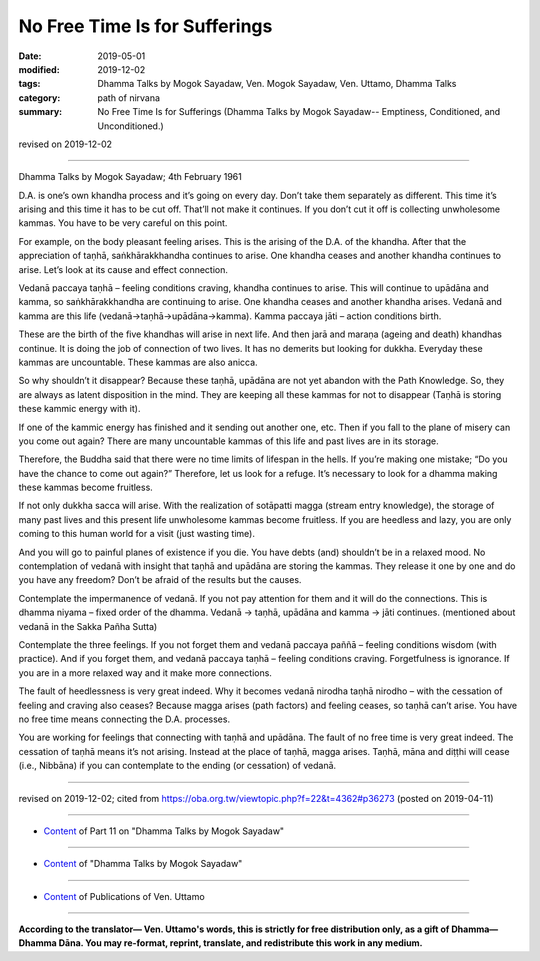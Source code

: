 ==========================================
No Free Time Is for Sufferings
==========================================

:date: 2019-05-01
:modified: 2019-12-02
:tags: Dhamma Talks by Mogok Sayadaw, Ven. Mogok Sayadaw, Ven. Uttamo, Dhamma Talks
:category: path of nirvana
:summary: No Free Time Is for Sufferings (Dhamma Talks by Mogok Sayadaw-- Emptiness, Conditioned, and Unconditioned.)

revised on 2019-12-02

------

Dhamma Talks by Mogok Sayadaw; 4th February 1961

D.A. is one’s own khandha process and it’s going on every day. Don’t take them separately as different. This time it’s arising and this time it has to be cut off. That’ll not make it continues. If you don’t cut it off is collecting unwholesome kammas. You have to be very careful on this point. 

For example, on the body pleasant feeling arises. This is the arising of the D.A. of the khandha. After that the appreciation of taṇhā, saṅkhārakkhandha continues to arise. One khandha ceases and another khandha continues to arise. Let’s look at its cause and effect connection.

Vedanā paccaya taṇhā – feeling conditions craving, khandha continues to arise. This will continue to upādāna and kamma, so saṅkhārakkhandha are continuing to arise. One khandha ceases and another khandha arises. Vedanā and kamma are this life (vedanā→taṇhā→upādāna→kamma). Kamma paccaya jāti – action conditions birth. 

These are the birth of the five khandhas will arise in next life. And then jarā and maraṇa (ageing and death) khandhas continue. It is doing the job of connection of two lives. It has no demerits but looking for dukkha. Everyday these kammas are uncountable. These kammas are also anicca. 

So why shouldn’t it disappear? Because these taṇhā, upādāna are not yet abandon with the Path Knowledge. So, they are always as latent disposition in the mind. They are keeping all these kammas for not to disappear (Taṇhā is storing these kammic energy with it). 

If one of the kammic energy has finished and it sending out another one, etc. Then if you fall to the plane of misery can you come out again? There are many uncountable kammas of this life and past lives are in its storage.

Therefore, the Buddha said that there were no time limits of lifespan in the hells. If you’re making one mistake; “Do you have the chance to come out again?” Therefore, let us look for a refuge. It’s necessary to look for a dhamma making these kammas become fruitless. 

If not only dukkha sacca will arise. With the realization of sotāpatti magga (stream entry knowledge), the storage of many past lives and this present life unwholesome kammas become fruitless. If you are heedless and lazy, you are only coming to this human world for a visit (just wasting time).

And you will go to painful planes of existence if you die. You have debts (and) shouldn’t be in a relaxed mood. No contemplation of vedanā with insight that taṇhā and upādāna are storing the kammas. They release it one by one and do you have any freedom? Don’t be afraid of the results but the causes. 

Contemplate the impermanence of vedanā. If you not pay attention for them and it will do the connections. This is dhamma niyama – fixed order of the dhamma. Vedanā → taṇhā, upādāna and kamma → jāti continues. (mentioned about vedanā in the Sakka Pañha Sutta)

Contemplate the three feelings. If you not forget them and vedanā paccaya paññā – feeling conditions wisdom (with practice). And if you forget them, and vedanā paccaya taṇhā – feeling conditions craving. Forgetfulness is ignorance. If you are in a more relaxed way and it make more connections. 

The fault of heedlessness is very great indeed. Why it becomes vedanā nirodha taṇhā nirodho – with the cessation of feeling and craving also ceases? Because magga arises (path factors) and feeling ceases, so taṇhā can’t arise. You have no free time means connecting the D.A. processes. 

You are working for feelings that connecting with taṇhā and upādāna. The fault of no free time is very great indeed. The cessation of taṇhā means it’s not arising. Instead at the place of taṇhā, magga arises. Taṇhā, māna and diṭṭhi will cease (i.e., Nibbāna) if you can contemplate to the ending (or cessation) of vedanā.

------

revised on 2019-12-02; cited from https://oba.org.tw/viewtopic.php?f=22&t=4362#p36273 (posted on 2019-04-11)

------

- `Content <{filename}pt11-content-of-part11%zh.rst>`__ of Part 11 on "Dhamma Talks by Mogok Sayadaw"

------

- `Content <{filename}content-of-dhamma-talks-by-mogok-sayadaw%zh.rst>`__ of "Dhamma Talks by Mogok Sayadaw"

------

- `Content <{filename}../publication-of-ven-uttamo%zh.rst>`__ of Publications of Ven. Uttamo

------

**According to the translator— Ven. Uttamo's words, this is strictly for free distribution only, as a gift of Dhamma—Dhamma Dāna. You may re-format, reprint, translate, and redistribute this work in any medium.**

..
  12-02 rev. proofread by bhante
  2019-04-30  create rst; post on 05-01